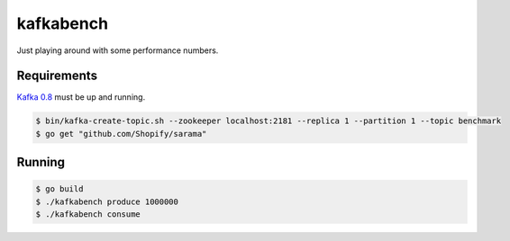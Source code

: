 kafkabench
##########

Just playing around with some performance numbers.

Requirements
------------

`Kafka 0.8 <http://kafka.apache.org/documentation.html#quickstart>`_ must be up
and running.

.. code-block:: bash

    $ bin/kafka-create-topic.sh --zookeeper localhost:2181 --replica 1 --partition 1 --topic benchmark
    $ go get "github.com/Shopify/sarama"

Running
-------

.. code-block:: bash

    $ go build
    $ ./kafkabench produce 1000000
    $ ./kafkabench consume
